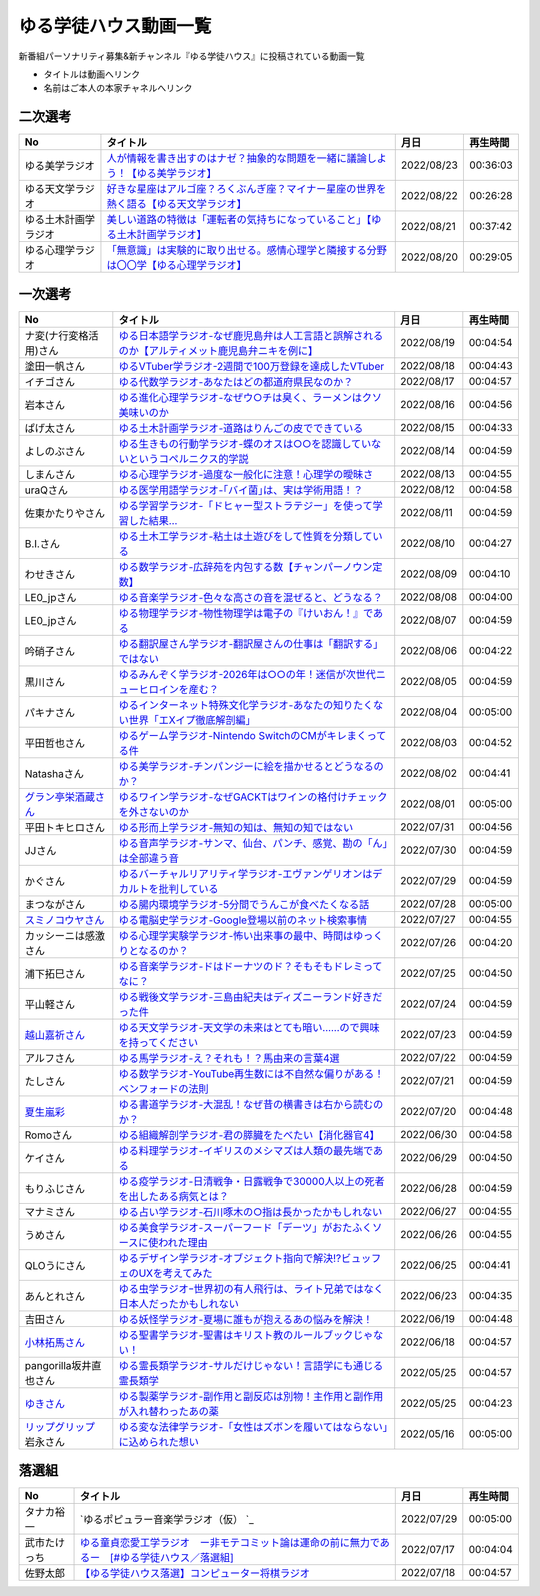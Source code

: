 ゆる学徒ハウス動画一覧
==============================================
新番組パーソナリティ募集&新チャンネル『ゆる学徒ハウス』に投稿されている動画一覧

* タイトルは動画へリンク
* 名前はご本人の本家チャネルへリンク


二次選考
----------------
+----------------------+-----------------------------------------------------------------------------------------+------------+----------+
|          No          |                                        タイトル                                         |    月日    | 再生時間 |
+======================+=========================================================================================+============+==========+
| ゆる美学ラジオ       | `人が情報を書き出すのはナゼ？抽象的な問題を一緒に議論しよう！【ゆる美学ラジオ】`_       | 2022/08/23 | 00:36:03 |
+----------------------+-----------------------------------------------------------------------------------------+------------+----------+
| ゆる天文学ラジオ     | `好きな星座はアルゴ座？ろくぶんぎ座？マイナー星座の世界を熱く語る【ゆる天文学ラジオ】`_ | 2022/08/22 | 00:26:28 |
+----------------------+-----------------------------------------------------------------------------------------+------------+----------+
| ゆる土木計画学ラジオ | `美しい道路の特徴は「運転者の気持ちになっていること」【ゆる土木計画学ラジオ】`_         | 2022/08/21 | 00:37:42 |
+----------------------+-----------------------------------------------------------------------------------------+------------+----------+
| ゆる心理学ラジオ     | `「無意識」は実験的に取り出せる。感情心理学と隣接する分野は〇〇学【ゆる心理学ラジオ】`_ | 2022/08/20 | 00:29:05 |
+----------------------+-----------------------------------------------------------------------------------------+------------+----------+

.. _「無意識」は実験的に取り出せる。感情心理学と隣接する分野は〇〇学【ゆる心理学ラジオ】: https://www.youtube.com/watch?v=9c7Q6xODGrY
.. _美しい道路の特徴は「運転者の気持ちになっていること」【ゆる土木計画学ラジオ】: https://www.youtube.com/watch?v=gx-0TiSd4Dk
.. _好きな星座はアルゴ座？ろくぶんぎ座？マイナー星座の世界を熱く語る【ゆる天文学ラジオ】: https://www.youtube.com/watch?v=-k9-NZPofmI
.. _人が情報を書き出すのはナゼ？抽象的な問題を一緒に議論しよう！【ゆる美学ラジオ】: https://www.youtube.com/watch?v=rC0SpFpe3xQ


一次選考
----------------

+----------------------------+--------------------------------------------------------------------------------------------------+------------+----------+
|             No             |                                             タイトル                                             |    月日    | 再生時間 |
+============================+==================================================================================================+============+==========+
| ナ変(ナ行変格活用)さん     | `ゆる日本語学ラジオ-なぜ鹿児島弁は人工言語と誤解されるのか【アルティメット鹿児島弁ニキを例に】`_ | 2022/08/19 | 00:04:54 |
+----------------------------+--------------------------------------------------------------------------------------------------+------------+----------+
| 塗田一帆さん               | `ゆるVTuber学ラジオ-2週間で100万登録を達成したVTuber`_                                           | 2022/08/18 | 00:04:43 |
+----------------------------+--------------------------------------------------------------------------------------------------+------------+----------+
| イチゴさん                 | `ゆる代数学ラジオ-あなたはどの都道府県民なのか？`_                                               | 2022/08/17 | 00:04:57 |
+----------------------------+--------------------------------------------------------------------------------------------------+------------+----------+
| 岩本さん                   | `ゆる進化心理学ラジオ-なぜウ○チは臭く、ラーメンはクソ美味いのか`_                                | 2022/08/16 | 00:04:56 |
+----------------------------+--------------------------------------------------------------------------------------------------+------------+----------+
| ぱげ太さん                 | `ゆる土木計画学ラジオ-道路はりんごの皮でできている`_                                             | 2022/08/15 | 00:04:33 |
+----------------------------+--------------------------------------------------------------------------------------------------+------------+----------+
| よしのぶさん               | `ゆる生きもの行動学ラジオ-蝶のオスは○○を認識していないというコペルニクス的学説`_                 | 2022/08/14 | 00:04:59 |
+----------------------------+--------------------------------------------------------------------------------------------------+------------+----------+
| しまんさん                 | `ゆる心理学ラジオ-過度な一般化に注意！心理学の曖昧さ`_                                           | 2022/08/13 | 00:04:55 |
+----------------------------+--------------------------------------------------------------------------------------------------+------------+----------+
| uraQさん                   | `ゆる医学用語学ラジオ-｢バイ菌｣は、実は学術用語！？`_                                             | 2022/08/12 | 00:04:58 |
+----------------------------+--------------------------------------------------------------------------------------------------+------------+----------+
| 佐東かたりやさん           | `ゆる学習学ラジオ-「ドヒャー型ストラテジー」を使って学習した結果…`_                              | 2022/08/11 | 00:04:59 |
+----------------------------+--------------------------------------------------------------------------------------------------+------------+----------+
| B.I.さん                   | `ゆる土木工学ラジオ-粘土は土遊びをして性質を分類している`_                                       | 2022/08/10 | 00:04:27 |
+----------------------------+--------------------------------------------------------------------------------------------------+------------+----------+
| わせきさん                 | `ゆる数学ラジオ-広辞苑を内包する数【チャンパーノウン定数】`_                                     | 2022/08/09 | 00:04:10 |
+----------------------------+--------------------------------------------------------------------------------------------------+------------+----------+
| LE0_jpさん                 | `ゆる音楽学ラジオ-色々な高さの音を混ぜると、どうなる？`_                                         | 2022/08/08 | 00:04:00 |
+----------------------------+--------------------------------------------------------------------------------------------------+------------+----------+
| LE0_jpさん                 | `ゆる物理学ラジオ-物性物理学は電子の『けいおん！』である`_                                       | 2022/08/07 | 00:04:59 |
+----------------------------+--------------------------------------------------------------------------------------------------+------------+----------+
| 吟硝子さん                 | `ゆる翻訳屋さん学ラジオ-翻訳屋さんの仕事は「翻訳する」ではない`_                                 | 2022/08/06 | 00:04:22 |
+----------------------------+--------------------------------------------------------------------------------------------------+------------+----------+
| 黒川さん                   | `ゆるみんぞく学ラジオ-2026年は○○の年！迷信が次世代ニューヒロインを産む？`_                       | 2022/08/05 | 00:04:59 |
+----------------------------+--------------------------------------------------------------------------------------------------+------------+----------+
| パキナさん                 | `ゆるインターネット特殊文化学ラジオ-あなたの知りたくない世界「エXイプ徹底解剖編」`_              | 2022/08/04 | 00:05:00 |
+----------------------------+--------------------------------------------------------------------------------------------------+------------+----------+
| 平田哲也さん               | `ゆるゲーム学ラジオ-Nintendo SwitchのCMがキレまくってる件`_                                      | 2022/08/03 | 00:04:52 |
+----------------------------+--------------------------------------------------------------------------------------------------+------------+----------+
| Natashaさん                | `ゆる美学ラジオ-チンパンジーに絵を描かせるとどうなるのか？`_                                     | 2022/08/02 | 00:04:41 |
+----------------------------+--------------------------------------------------------------------------------------------------+------------+----------+
| `グラン亭栄酒蔵さん`_      | `ゆるワイン学ラジオ-なぜGACKTはワインの格付けチェックを外さないのか`_                            | 2022/08/01 | 00:05:00 |
+----------------------------+--------------------------------------------------------------------------------------------------+------------+----------+
| 平田トキヒロさん           | `ゆる形而上学ラジオ-無知の知は、無知の知ではない`_                                               | 2022/07/31 | 00:04:56 |
+----------------------------+--------------------------------------------------------------------------------------------------+------------+----------+
| JJさん                     | `ゆる音声学ラジオ-サンマ、仙台、パンチ、感覚、勘の「ん」は全部違う音`_                           | 2022/07/30 | 00:04:59 |
+----------------------------+--------------------------------------------------------------------------------------------------+------------+----------+
| かぐさん                   | `ゆるバーチャルリアリティ学ラジオ-エヴァンゲリオンはデカルトを批判している`_                     | 2022/07/29 | 00:04:59 |
+----------------------------+--------------------------------------------------------------------------------------------------+------------+----------+
| まつながさん               | `ゆる腸内環境学ラジオ-5分間でうんこが食べたくなる話`_                                            | 2022/07/28 | 00:05:00 |
+----------------------------+--------------------------------------------------------------------------------------------------+------------+----------+
| `スミノコウヤさん`_        | `ゆる電脳史学ラジオ-Google登場以前のネット検索事情`_                                             | 2022/07/27 | 00:04:55 |
+----------------------------+--------------------------------------------------------------------------------------------------+------------+----------+
| カッシーニは感激さん       | `ゆる心理学実験学ラジオ-怖い出来事の最中、時間はゆっくりとなるのか？`_                           | 2022/07/26 | 00:04:20 |
+----------------------------+--------------------------------------------------------------------------------------------------+------------+----------+
| 浦下拓巳さん               | `ゆる音楽学ラジオ-ドはドーナツのド？そもそもドレミってなに？`_                                   | 2022/07/25 | 00:04:50 |
+----------------------------+--------------------------------------------------------------------------------------------------+------------+----------+
| 平山軽さん                 | `ゆる戦後文学ラジオ-三島由紀夫はディズニーランド好きだった件`_                                   | 2022/07/24 | 00:04:59 |
+----------------------------+--------------------------------------------------------------------------------------------------+------------+----------+
| `越山嘉祈さん`_            | `ゆる天文学ラジオ-天文学の未来はとても暗い……ので興味を持ってください`_                           | 2022/07/23 | 00:04:59 |
+----------------------------+--------------------------------------------------------------------------------------------------+------------+----------+
| アルフさん                 | `ゆる馬学ラジオ-え？それも！？馬由来の言葉4選`_                                                  | 2022/07/22 | 00:04:59 |
+----------------------------+--------------------------------------------------------------------------------------------------+------------+----------+
| たしさん                   | `ゆる数学ラジオ-YouTube再生数には不自然な偏りがある！ベンフォードの法則`_                        | 2022/07/21 | 00:04:59 |
+----------------------------+--------------------------------------------------------------------------------------------------+------------+----------+
| `夏生嵐彩`_                | `ゆる書道学ラジオ-大混乱！なぜ昔の横書きは右から読むのか？`_                                     | 2022/07/20 | 00:04:48 |
+----------------------------+--------------------------------------------------------------------------------------------------+------------+----------+
| Romoさん                   | `ゆる組織解剖学ラジオ-君の膵臓をたべたい【消化器官4】`_                                          | 2022/06/30 | 00:04:58 |
+----------------------------+--------------------------------------------------------------------------------------------------+------------+----------+
| ケイさん                   | `ゆる料理学ラジオ-イギリスのメシマズは人類の最先端である`_                                       | 2022/06/29 | 00:04:50 |
+----------------------------+--------------------------------------------------------------------------------------------------+------------+----------+
| もりふじさん               | `ゆる疫学ラジオ-日清戦争・日露戦争で30000人以上の死者を出したある病気とは？`_                    | 2022/06/28 | 00:04:59 |
+----------------------------+--------------------------------------------------------------------------------------------------+------------+----------+
| マナミさん                 | `ゆる占い学ラジオ-石川啄木の○指は長かったかもしれない`_                                          | 2022/06/27 | 00:04:55 |
+----------------------------+--------------------------------------------------------------------------------------------------+------------+----------+
| うめさん                   | `ゆる美食学ラジオ-スーパーフード「デーツ」がおたふくソースに使われた理由`_                       | 2022/06/26 | 00:04:55 |
+----------------------------+--------------------------------------------------------------------------------------------------+------------+----------+
| QLOうにさん                | `ゆるデザイン学ラジオ-オブジェクト指向で解決!?ビュッフェのUXを考えてみた`_                       | 2022/06/25 | 00:04:41 |
+----------------------------+--------------------------------------------------------------------------------------------------+------------+----------+
| あんとれさん               | `ゆる虫学ラジオｰ世界初の有人飛行は、ライト兄弟ではなく日本人だったかもしれない`_                 | 2022/06/23 | 00:04:35 |
+----------------------------+--------------------------------------------------------------------------------------------------+------------+----------+
| 吉田さん                   | `ゆる妖怪学ラジオ-夏場に誰もが抱えるあの悩みを解決！`_                                           | 2022/06/19 | 00:04:48 |
+----------------------------+--------------------------------------------------------------------------------------------------+------------+----------+
| `小林拓馬さん`_            | `ゆる聖書学ラジオ-聖書はキリスト教のルールブックじゃない！`_                                     | 2022/06/18 | 00:04:57 |
+----------------------------+--------------------------------------------------------------------------------------------------+------------+----------+
| pangorilla坂井直也さん     | `ゆる霊長類学ラジオ-サルだけじゃない！言語学にも通じる霊長類学`_                                 | 2022/05/25 | 00:04:57 |
+----------------------------+--------------------------------------------------------------------------------------------------+------------+----------+
| `ゆきさん`_                | `ゆる製薬学ラジオ-副作用と副反応は別物！主作用と副作用が入れ替わったあの薬`_                     | 2022/05/25 | 00:04:23 |
+----------------------------+--------------------------------------------------------------------------------------------------+------------+----------+
| `リップグリップ`_ 岩永さん | `ゆる変な法律学ラジオ-「女性はズボンを履いてはならない」に込められた想い`_                       | 2022/05/16 | 00:05:00 |
+----------------------------+--------------------------------------------------------------------------------------------------+------------+----------+

.. _グラン亭栄酒蔵さん: https://www.youtube.com/channel/UCwmmhfC_rnkF8mriWCxD7tg
.. _スミノコウヤさん: https://twitter.com/smnky_
.. _越山嘉祈さん: https://twitter.com/tabehoJ
.. _ゆきさん: https://www.youtube.com/channel/UCGq8bcrClALo_SRIvaqxdNg
.. _小林拓馬さん: https://www.youtube.com/c/IsraelKumaCloudChurch
.. _リップグリップ: https://www.youtube.com/channel/UCi9Ek4Ghi2OtrHmfCR3VLMw
.. _夏生嵐彩: https://www.youtube.com/channel/UCX3E9sOROBlY2lFC1RqFFhw/featured
.. _ゆる変な法律学ラジオ-「女性はズボンを履いてはならない」に込められた想い: https://www.youtube.com/watch?v=LvX9hYm3DU8
.. _ゆる霊長類学ラジオ-サルだけじゃない！言語学にも通じる霊長類学: https://www.youtube.com/watch?v=MwPEDEBR-WA
.. _ゆる製薬学ラジオ-副作用と副反応は別物！主作用と副作用が入れ替わったあの薬: https://www.youtube.com/watch?v=Q56ZI66bS5E
.. _ゆる聖書学ラジオ-聖書はキリスト教のルールブックじゃない！: https://www.youtube.com/watch?v=JjEAQmu44Ng
.. _ゆる妖怪学ラジオ-夏場に誰もが抱えるあの悩みを解決！: https://www.youtube.com/watch?v=7U_v1jM6Tco
.. _ゆる虫学ラジオｰ世界初の有人飛行は、ライト兄弟ではなく日本人だったかもしれない: https://www.youtube.com/watch?v=QPlQq3rI6as
.. _ゆるデザイン学ラジオ-オブジェクト指向で解決!?ビュッフェのUXを考えてみた: https://www.youtube.com/watch?v=ADITAkEMhjs
.. _ゆる美食学ラジオ-スーパーフード「デーツ」がおたふくソースに使われた理由: https://www.youtube.com/watch?v=KRZlB90lmdw
.. _ゆる占い学ラジオ-石川啄木の○指は長かったかもしれない: https://www.youtube.com/watch?v=-qqTlVzQ4iI
.. _ゆる疫学ラジオ-日清戦争・日露戦争で30000人以上の死者を出したある病気とは？: https://www.youtube.com/watch?v=e6zDEf-eXiE
.. _ゆる料理学ラジオ-イギリスのメシマズは人類の最先端である: https://www.youtube.com/watch?v=nl91wVUG4J8
.. _ゆる組織解剖学ラジオ-君の膵臓をたべたい【消化器官4】: https://www.youtube.com/watch?v=axhsYUHIXBI
.. _ゆる書道学ラジオ-大混乱！なぜ昔の横書きは右から読むのか？: https://www.youtube.com/watch?v=1kyONR3C7wE
.. _ゆる数学ラジオ-YouTube再生数には不自然な偏りがある！ベンフォードの法則: https://www.youtube.com/watch?v=g7A8Gqp9Pkk
.. _ゆる馬学ラジオ-え？それも！？馬由来の言葉4選: https://www.youtube.com/watch?v=le2DXvSKfXQ
.. _ゆる天文学ラジオ-天文学の未来はとても暗い……ので興味を持ってください: https://www.youtube.com/watch?v=izvmXHz_Kb8
.. _ゆる戦後文学ラジオ-三島由紀夫はディズニーランド好きだった件: https://www.youtube.com/watch?v=V5XSdPGmbJ4
.. _ゆる音楽学ラジオ-ドはドーナツのド？そもそもドレミってなに？: https://www.youtube.com/watch?v=NgaJOXOpZ54
.. _ゆる心理学実験学ラジオ-怖い出来事の最中、時間はゆっくりとなるのか？: https://www.youtube.com/watch?v=4HKeSRNXzYE
.. _ゆる電脳史学ラジオ-Google登場以前のネット検索事情: https://www.youtube.com/watch?v=dExV_5Bw1X4
.. _ゆる腸内環境学ラジオ-5分間でうんこが食べたくなる話: https://www.youtube.com/watch?v=oOm0ydb88-o
.. _ゆるバーチャルリアリティ学ラジオ-エヴァンゲリオンはデカルトを批判している: https://www.youtube.com/watch?v=jtMpg4xCxEc
.. _ゆる音声学ラジオ-サンマ、仙台、パンチ、感覚、勘の「ん」は全部違う音: https://www.youtube.com/watch?v=E6t1BHIUxBE
.. _ゆる形而上学ラジオ-無知の知は、無知の知ではない: https://www.youtube.com/watch?v=AwAlonOmjZQ
.. _ゆるワイン学ラジオ-なぜGACKTはワインの格付けチェックを外さないのか: https://www.youtube.com/watch?v=E-AtJ4zalzc
.. _ゆる美学ラジオ-チンパンジーに絵を描かせるとどうなるのか？: https://www.youtube.com/watch?v=Bt1XqeYol6U
.. _ゆるゲーム学ラジオ-Nintendo SwitchのCMがキレまくってる件: https://www.youtube.com/watch?v=nEtxVdpd0UY
.. _ゆるインターネット特殊文化学ラジオ-あなたの知りたくない世界「エXイプ徹底解剖編」: https://www.youtube.com/watch?v=ruoCwSs40jc
.. _ゆるみんぞく学ラジオ-2026年は○○の年！迷信が次世代ニューヒロインを産む？: https://www.youtube.com/watch?v=pfe9_QQNdYo
.. _ゆる翻訳屋さん学ラジオ-翻訳屋さんの仕事は「翻訳する」ではない: https://www.youtube.com/watch?v=ow6_ZDz73os
.. _ゆる物理学ラジオ-物性物理学は電子の『けいおん！』である: https://www.youtube.com/watch?v=cLMDtfAfKRQ
.. _ゆる音楽学ラジオ-色々な高さの音を混ぜると、どうなる？: https://www.youtube.com/watch?v=CoytsVHRY4o
.. _ゆる数学ラジオ-広辞苑を内包する数【チャンパーノウン定数】: https://www.youtube.com/watch?v=R7b-9-uHKUk
.. _ゆる土木工学ラジオ-粘土は土遊びをして性質を分類している: https://www.youtube.com/watch?v=1iG_jWSMXfM
.. _ゆる学習学ラジオ-「ドヒャー型ストラテジー」を使って学習した結果…: https://www.youtube.com/watch?v=texzNh8qu0g
.. _ゆる医学用語学ラジオ-｢バイ菌｣は、実は学術用語！？: https://www.youtube.com/watch?v=3T0i7T1B13A
.. _ゆる心理学ラジオ-過度な一般化に注意！心理学の曖昧さ: https://www.youtube.com/watch?v=hH7KxAZa_aE
.. _ゆる生きもの行動学ラジオ-蝶のオスは○○を認識していないというコペルニクス的学説: https://www.youtube.com/watch?v=4QrFf5-a41w
.. _ゆる土木計画学ラジオ-道路はりんごの皮でできている: https://www.youtube.com/watch?v=kP7GtKQwxy8
.. _ゆる進化心理学ラジオ-なぜウ○チは臭く、ラーメンはクソ美味いのか: https://www.youtube.com/watch?v=aD0JeH9JvEw
.. _ゆる代数学ラジオ-あなたはどの都道府県民なのか？: https://www.youtube.com/watch?v=5V1DoyjPzSA
.. _ゆるVTuber学ラジオ-2週間で100万登録を達成したVTuber: https://www.youtube.com/watch?v=1DppEDXFe50
.. _ゆる日本語学ラジオ-なぜ鹿児島弁は人工言語と誤解されるのか【アルティメット鹿児島弁ニキを例に】: https://www.youtube.com/watch?v=x6A_AsjTGMo


落選組
----------------

+--------------+--------------------------------------------------------------------------------------------------+------------+----------+
|      No      |                                             タイトル                                             |    月日    | 再生時間 |
+==============+==================================================================================================+============+==========+
| タナカ裕一   | `ゆるポピュラー音楽学ラジオ（仮） `_                                                             | 2022/07/29 | 00:05:00 |
+--------------+--------------------------------------------------------------------------------------------------+------------+----------+
| 武市たけっち | `ゆる童貞恋愛工学ラジオ　ー非モテコミット論は運命の前に無力であるー　[#ゆる学徒ハウス／落選組]`_ | 2022/07/17 | 00:04:04 |
+--------------+--------------------------------------------------------------------------------------------------+------------+----------+
| 佐野太郎     | `【ゆる学徒ハウス落選】コンピューター将棋ラジオ`_                                                | 2022/07/18 | 00:04:57 |
+--------------+--------------------------------------------------------------------------------------------------+------------+----------+

.. _【ゆる学徒ハウス落選】コンピューター将棋ラジオ: https://www.youtube.com/watch?v=E17wQNyPqYc
.. _ゆる童貞恋愛工学ラジオ　ー非モテコミット論は運命の前に無力であるー　[#ゆる学徒ハウス／落選組]: https://www.youtube.com/watch?v=Xu-PCBOZdwE
.. _ゆるポピュラー音楽学ラジオ（仮） : https://www.youtube.com/watch?v=iYUoDmYqMB8&t=2123s

